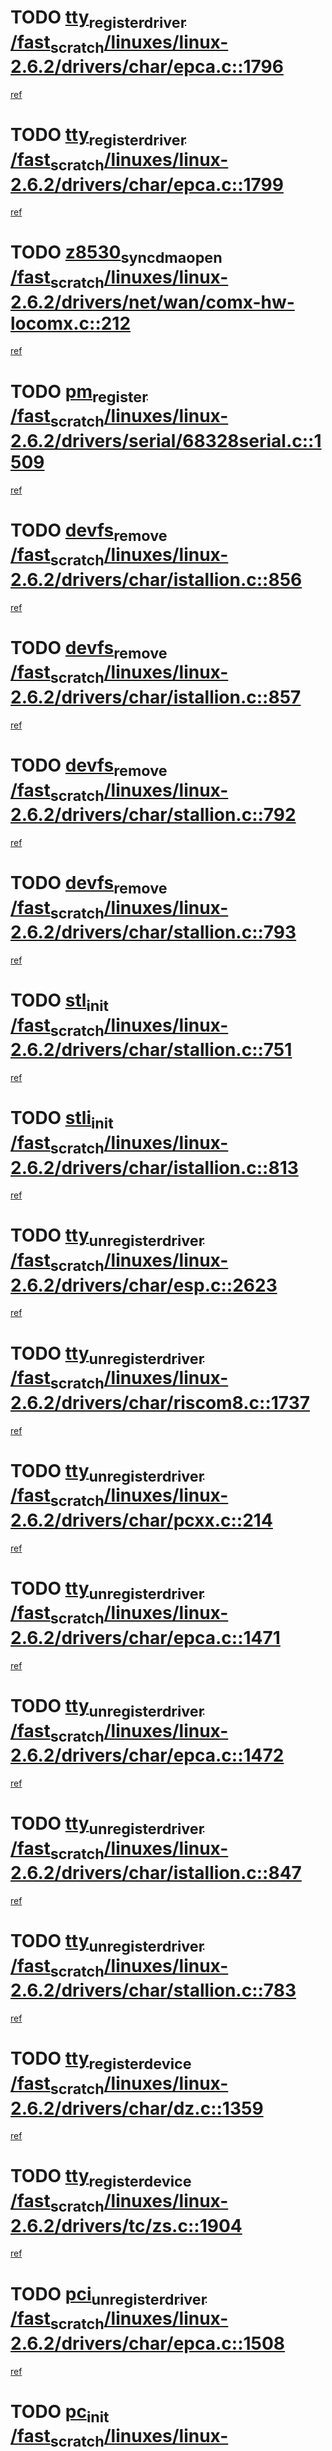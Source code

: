 * TODO [[view:/fast_scratch/linuxes/linux-2.6.2/drivers/char/epca.c::face=ovl-face1::linb=1796::colb=5::cole=24][tty_register_driver /fast_scratch/linuxes/linux-2.6.2/drivers/char/epca.c::1796]]
[[view:/fast_scratch/linuxes/linux-2.6.2/drivers/char/epca.c::face=ovl-face2::linb=1675::colb=1::cole=4][ref]]
* TODO [[view:/fast_scratch/linuxes/linux-2.6.2/drivers/char/epca.c::face=ovl-face1::linb=1799::colb=5::cole=24][tty_register_driver /fast_scratch/linuxes/linux-2.6.2/drivers/char/epca.c::1799]]
[[view:/fast_scratch/linuxes/linux-2.6.2/drivers/char/epca.c::face=ovl-face2::linb=1675::colb=1::cole=4][ref]]
* TODO [[view:/fast_scratch/linuxes/linux-2.6.2/drivers/net/wan/comx-hw-locomx.c::face=ovl-face1::linb=212::colb=9::cole=28][z8530_sync_dma_open /fast_scratch/linuxes/linux-2.6.2/drivers/net/wan/comx-hw-locomx.c::212]]
[[view:/fast_scratch/linuxes/linux-2.6.2/drivers/net/wan/comx-hw-locomx.c::face=ovl-face2::linb=195::colb=1::cole=4][ref]]
* TODO [[view:/fast_scratch/linuxes/linux-2.6.2/drivers/serial/68328serial.c::face=ovl-face1::linb=1509::colb=20::cole=31][pm_register /fast_scratch/linuxes/linux-2.6.2/drivers/serial/68328serial.c::1509]]
[[view:/fast_scratch/linuxes/linux-2.6.2/drivers/serial/68328serial.c::face=ovl-face2::linb=1469::colb=20::cole=23][ref]]
* TODO [[view:/fast_scratch/linuxes/linux-2.6.2/drivers/char/istallion.c::face=ovl-face1::linb=856::colb=2::cole=14][devfs_remove /fast_scratch/linuxes/linux-2.6.2/drivers/char/istallion.c::856]]
[[view:/fast_scratch/linuxes/linux-2.6.2/drivers/char/istallion.c::face=ovl-face2::linb=836::colb=1::cole=4][ref]]
* TODO [[view:/fast_scratch/linuxes/linux-2.6.2/drivers/char/istallion.c::face=ovl-face1::linb=857::colb=1::cole=13][devfs_remove /fast_scratch/linuxes/linux-2.6.2/drivers/char/istallion.c::857]]
[[view:/fast_scratch/linuxes/linux-2.6.2/drivers/char/istallion.c::face=ovl-face2::linb=836::colb=1::cole=4][ref]]
* TODO [[view:/fast_scratch/linuxes/linux-2.6.2/drivers/char/stallion.c::face=ovl-face1::linb=792::colb=2::cole=14][devfs_remove /fast_scratch/linuxes/linux-2.6.2/drivers/char/stallion.c::792]]
[[view:/fast_scratch/linuxes/linux-2.6.2/drivers/char/stallion.c::face=ovl-face2::linb=775::colb=1::cole=4][ref]]
* TODO [[view:/fast_scratch/linuxes/linux-2.6.2/drivers/char/stallion.c::face=ovl-face1::linb=793::colb=1::cole=13][devfs_remove /fast_scratch/linuxes/linux-2.6.2/drivers/char/stallion.c::793]]
[[view:/fast_scratch/linuxes/linux-2.6.2/drivers/char/stallion.c::face=ovl-face2::linb=775::colb=1::cole=4][ref]]
* TODO [[view:/fast_scratch/linuxes/linux-2.6.2/drivers/char/stallion.c::face=ovl-face1::linb=751::colb=1::cole=9][stl_init /fast_scratch/linuxes/linux-2.6.2/drivers/char/stallion.c::751]]
[[view:/fast_scratch/linuxes/linux-2.6.2/drivers/char/stallion.c::face=ovl-face2::linb=750::colb=1::cole=4][ref]]
* TODO [[view:/fast_scratch/linuxes/linux-2.6.2/drivers/char/istallion.c::face=ovl-face1::linb=813::colb=1::cole=10][stli_init /fast_scratch/linuxes/linux-2.6.2/drivers/char/istallion.c::813]]
[[view:/fast_scratch/linuxes/linux-2.6.2/drivers/char/istallion.c::face=ovl-face2::linb=812::colb=1::cole=4][ref]]
* TODO [[view:/fast_scratch/linuxes/linux-2.6.2/drivers/char/esp.c::face=ovl-face1::linb=2623::colb=11::cole=32][tty_unregister_driver /fast_scratch/linuxes/linux-2.6.2/drivers/char/esp.c::2623]]
[[view:/fast_scratch/linuxes/linux-2.6.2/drivers/char/esp.c::face=ovl-face2::linb=2622::colb=1::cole=4][ref]]
* TODO [[view:/fast_scratch/linuxes/linux-2.6.2/drivers/char/riscom8.c::face=ovl-face1::linb=1737::colb=1::cole=22][tty_unregister_driver /fast_scratch/linuxes/linux-2.6.2/drivers/char/riscom8.c::1737]]
[[view:/fast_scratch/linuxes/linux-2.6.2/drivers/char/riscom8.c::face=ovl-face2::linb=1735::colb=1::cole=4][ref]]
* TODO [[view:/fast_scratch/linuxes/linux-2.6.2/drivers/char/pcxx.c::face=ovl-face1::linb=214::colb=11::cole=32][tty_unregister_driver /fast_scratch/linuxes/linux-2.6.2/drivers/char/pcxx.c::214]]
[[view:/fast_scratch/linuxes/linux-2.6.2/drivers/char/pcxx.c::face=ovl-face2::linb=211::colb=1::cole=4][ref]]
* TODO [[view:/fast_scratch/linuxes/linux-2.6.2/drivers/char/epca.c::face=ovl-face1::linb=1471::colb=6::cole=27][tty_unregister_driver /fast_scratch/linuxes/linux-2.6.2/drivers/char/epca.c::1471]]
[[view:/fast_scratch/linuxes/linux-2.6.2/drivers/char/epca.c::face=ovl-face2::linb=1469::colb=1::cole=4][ref]]
* TODO [[view:/fast_scratch/linuxes/linux-2.6.2/drivers/char/epca.c::face=ovl-face1::linb=1472::colb=6::cole=27][tty_unregister_driver /fast_scratch/linuxes/linux-2.6.2/drivers/char/epca.c::1472]]
[[view:/fast_scratch/linuxes/linux-2.6.2/drivers/char/epca.c::face=ovl-face2::linb=1469::colb=1::cole=4][ref]]
* TODO [[view:/fast_scratch/linuxes/linux-2.6.2/drivers/char/istallion.c::face=ovl-face1::linb=847::colb=5::cole=26][tty_unregister_driver /fast_scratch/linuxes/linux-2.6.2/drivers/char/istallion.c::847]]
[[view:/fast_scratch/linuxes/linux-2.6.2/drivers/char/istallion.c::face=ovl-face2::linb=836::colb=1::cole=4][ref]]
* TODO [[view:/fast_scratch/linuxes/linux-2.6.2/drivers/char/stallion.c::face=ovl-face1::linb=783::colb=5::cole=26][tty_unregister_driver /fast_scratch/linuxes/linux-2.6.2/drivers/char/stallion.c::783]]
[[view:/fast_scratch/linuxes/linux-2.6.2/drivers/char/stallion.c::face=ovl-face2::linb=775::colb=1::cole=4][ref]]
* TODO [[view:/fast_scratch/linuxes/linux-2.6.2/drivers/char/dz.c::face=ovl-face1::linb=1359::colb=2::cole=21][tty_register_device /fast_scratch/linuxes/linux-2.6.2/drivers/char/dz.c::1359]]
[[view:/fast_scratch/linuxes/linux-2.6.2/drivers/char/dz.c::face=ovl-face2::linb=1322::colb=20::cole=23][ref]]
* TODO [[view:/fast_scratch/linuxes/linux-2.6.2/drivers/tc/zs.c::face=ovl-face1::linb=1904::colb=2::cole=21][tty_register_device /fast_scratch/linuxes/linux-2.6.2/drivers/tc/zs.c::1904]]
[[view:/fast_scratch/linuxes/linux-2.6.2/drivers/tc/zs.c::face=ovl-face2::linb=1863::colb=20::cole=23][ref]]
* TODO [[view:/fast_scratch/linuxes/linux-2.6.2/drivers/char/epca.c::face=ovl-face1::linb=1508::colb=1::cole=22][pci_unregister_driver /fast_scratch/linuxes/linux-2.6.2/drivers/char/epca.c::1508]]
[[view:/fast_scratch/linuxes/linux-2.6.2/drivers/char/epca.c::face=ovl-face2::linb=1469::colb=1::cole=4][ref]]
* TODO [[view:/fast_scratch/linuxes/linux-2.6.2/drivers/char/epca.c::face=ovl-face1::linb=1441::colb=1::cole=8][pc_init /fast_scratch/linuxes/linux-2.6.2/drivers/char/epca.c::1441]]
[[view:/fast_scratch/linuxes/linux-2.6.2/drivers/char/epca.c::face=ovl-face2::linb=1439::colb=1::cole=4][ref]]
* TODO [[view:/fast_scratch/linuxes/linux-2.6.2/drivers/char/istallion.c::face=ovl-face1::linb=858::colb=10::cole=27][unregister_chrdev /fast_scratch/linuxes/linux-2.6.2/drivers/char/istallion.c::858]]
[[view:/fast_scratch/linuxes/linux-2.6.2/drivers/char/istallion.c::face=ovl-face2::linb=836::colb=1::cole=4][ref]]
* TODO [[view:/fast_scratch/linuxes/linux-2.6.2/drivers/char/stallion.c::face=ovl-face1::linb=794::colb=10::cole=27][unregister_chrdev /fast_scratch/linuxes/linux-2.6.2/drivers/char/stallion.c::794]]
[[view:/fast_scratch/linuxes/linux-2.6.2/drivers/char/stallion.c::face=ovl-face2::linb=775::colb=1::cole=4][ref]]
